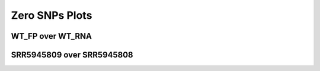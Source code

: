 ====================================================
**Zero SNPs Plots**
====================================================

WT_FP over WT_RNA
#######################


.. image:: WT_FP_WT_RNA.50.0.WT_FP_zero.Length.Histogram.png
   :width: 400
   :alt:  WT_FP_WT_RNA.50.0.WT_FP_zero.histogram
.. raw:: html
   <br />

.. image:: WT_FP_WT_RNA.50.0.WT_FP_zero.NoLog.png
   :width: 400
   :alt:  WT_FP_WT_RNA.50.0.WT_FP_zero.nolog
.. raw:: html
   <br />

.. image:: WT_FP_WT_RNA.50.0.WT_FP_zero.LogLinear.png
   :width: 400
   :alt:  WT_FP_WT_RNA.50.0.WT_FP_zero.loglinear
.. raw:: html
   <br />

.. image:: WT_FP_WT_RNA.50.0.WT_FP_zero.LogLog.png
   :width: 400
   :alt:  WT_FP_WT_RNA.50.0.WT_FP_zero.loglog
.. raw:: html
   <br />

.. image:: WT_FP_WT_RNA.50.0.WT_FP_zero.Pregression.png
   :width: 400
   :alt:  WT_FP_WT_RNA.50.0.WT_FP_zero.pregression
.. raw:: html
   <br />

.. image:: WT_FP_WT_RNA.50.0.WT_FP_zero.regression.png
   :width: 400
   :alt:  WT_FP_WT_RNA.50.0.WT_FP_zero.regression
.. raw:: html
   <br />






SRR5945809 over SRR5945808
#######################

.. image:: SRR5945809_SRR5945808.50.0.SRR5945809_zero.Length.Histogram.png
   :width: 400
   :alt:  SRR5945809_SRR5945808.50.0.SRR5945809_zero.histogram
.. raw:: html
   <br />

.. image:: SRR5945809_SRR5945808.50.0.SRR5945809_zero.NoLog.png
   :width: 400
   :alt:  SRR5945809_SRR5945808.50.0.SRR5945809_zero.nolog
.. raw:: html
   <br />

.. image:: SRR5945809_SRR5945808.50.0.SRR5945809_zero.LogLinear.png
   :width: 400
   :alt:  SRR5945809_SRR5945808.50.0.SRR5945809_zero.loglinear
.. raw:: html
   <br />

.. image:: SRR5945809_SRR5945808.50.0.SRR5945809_zero.LogLog.png
   :width: 400
   :alt:  SRR5945809_SRR5945808.50.0.SRR5945809_zero.loglog
.. raw:: html
   <br />

.. image:: SRR5945809_SRR5945808.50.0.SRR5945809_zero.Pregression.png
   :width: 400
   :alt:  SRR5945809_SRR5945808.50.0.SRR5945809_zero.pregression
.. raw:: html
   <br />

.. image:: SRR5945809_SRR5945808.50.0.SRR5945809_zero.regression.png
   :width: 400
   :alt:  SRR5945809_SRR5945808.50.0.SRR5945809_zero.regression
.. raw:: html
   <br />





